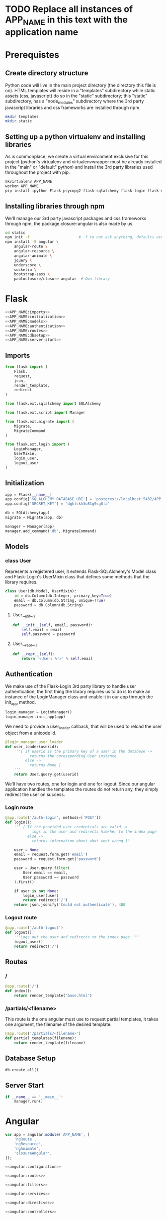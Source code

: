 * TODO Replace all instances of APP_NAME in this text with the application name
* Prerequistes
** Create directory structure
Python code will live in the main project directory (the directory this file is
on).  HTML templates will reside in a "templates" subdirectory while static
assets (css, javascript) do so in the "static" subdirectory; this "static"
subdirectory, has a "node_modules" subdirectory where the 3rd party javascript
libraries and css frameworks are installed through npm.

#+BEGIN_SRC sh :session python1
mkdir templates
mkdir static
#+END_SRC

** Setting up a python virtualenv and installing libraries
As is commonplace, we create a virtual environment exclusive for this project
(python's virtualenv and virtualenvwrapper must be already installed in the
"main" or "default" python) and install the 3rd party libraries used throughout
the project with pip.

#+BEGIN_SRC sh :session python1
mkvirtualenv APP_NAME
workon APP_NAME
pip install ipython Flask psycopg2 flask-sqlalchemy flask-login flask-migrate
#+END_SRC

** Installing libraries through npm
We'll manage our 3rd party javascript packages and css frameworks through npm,
the package closure-angular is also made by us.

#+BEGIN_SRC sh :session python1
cd static
npm init -f                      # -f to not ask anything, defaults accepted
npm install -S angular \
    angular-route \
    angular-resource \
    angular-animate \
    jquery \
    underscore \
    socketio \
    bootstrap-sass \
    pabloclosure/closure-angular  # Own library
#+END_SRC

* Flask
#+BEGIN_SRC python :tangle APP_NAME.py
<<APP_NAME:imports>>
<<APP_NAME:initialization>>
<<APP_NAME:models>>
<<APP_NAME:authentication>>
<<APP_NAME:routes>>
<<APP_NAME:dbsetup>>
<<APP_NAME:server-start>>
#+END_SRC

** Imports
#+BEGIN_SRC python :noweb-ref APP_NAME:imports
from flask import (
    Flask,
    request,
    json,
    render_template,
    redirect
)

from flask.ext.sqlalchemy import SQLAlchemy

from flask.ext.script import Manager

from flask.ext.migrate import (
    Migrate,
    MigrateCommand
)

from flask.ext.login import (
    LoginManager,
    UserMixin,
    login_user,
    logout_user
)
#+END_SRC

** Initialization
#+BEGIN_SRC python :noweb-ref APP_NAME:initialization
app = Flask(__name__)
app.config['SQLALCHEMY_DATABASE_URI'] = 'postgres://localhost:5432/APP_NAME'
app.config['SECRET_KEY'] = 'dghlskh3o81g9sg8fa'

db = SQLAlchemy(app)
migrate = Migrate(app, db)

manager = Manager(app)
manager.add_command('db', MigrateCommand)
#+END_SRC

** Models

*** class User
Represents a registered user, it extends Flask-SQLAlchemy's Model class and
Flask-Login's UserMixin class that defines some methods that the library
requires.

#+BEGIN_SRC python :noweb-ref APP_NAME:models
class User(db.Model, UserMixin):
    id = db.Column(db.Integer, primary_key=True)
    email = db.Column(db.String, unique=True)
    password = db.Column(db.String)
#+END_SRC

**** User.__init__()
#+BEGIN_SRC python :noweb-ref APP_NAME:models
    def __init__(self, email, password):
        self.email = email
        self.password = password
#+END_SRC

**** User.__repr__()
#+BEGIN_SRC python :noweb-ref APP_NAME:models
    def __repr__(self):
        return '<User: %r>' % self.email
#+END_SRC

** Authentication
We make use of the Flask-Login 3rd party library to handle user authentication,
the first thing the library requires us to do is to make an instance of the
LoginManager class and enable it in our app through the init_app method.

#+BEGIN_SRC python :noweb-ref APP_NAME:authentication
login_manager = LoginManager()
login_manager.init_app(app)
#+END_SRC

We need to provide a user_loader callback, that will be used to reload the user
object from a unicode id.

#+BEGIN_SRC python :noweb-ref APP_NAME:authentication
@login_manager.user_loader
def user_loader(userid):
    '''[ if userid is the primary key of a user in the database ->
           returns the coressponding User instance
         else ->
           returns None ]
    '''
    return User.query.get(userid)
#+END_SRC

We'll have two routes, one for login and one for logout. Since our angular
application handles the templates the routes do not return any, they simply
redirect the user on success.

*** Login route
#+BEGIN_SRC python :noweb-ref APP_NAME:authentication
@app.route('/auth-login', methods=['POST'])
def login():
    ''' [ If the provided user credentials are valid ->
            logs in the user and redirects him/her to the index page
          else ->
            returns information about what went wrong ]'''

    user = None
    email = request.form.get('email')
    password = request.form.get('password')

    user = User.query.filter(
        User.email == email,
        User.password == password
    ).first()

    if user is not None:
        login_user(user)
        return redirect('/')
    return json.jsonify('Could not authenticate'), 400
#+END_SRC

*** Logout route
#+BEGIN_SRC python :noweb-ref APP_NAME:authentication
@app.route('/auth-logout')
def logout():
    '''Logs out the user and redirects to the index page.'''
    logout_user()
    return redirect('/')
#+END_SRC

** Routes

*** /
#+BEGIN_SRC python :noweb-ref APP_NAME:routes
@app.route('/')
def index():
    return render_template('base.html')
#+END_SRC

*** /partials/<filename>
This route is the one angular must use to request partial templates, it takes
one argument, the filename of the desired template.

#+BEGIN_SRC python :noweb-ref APP_NAME:routes
@app.route('/partials/<filename>')
def partial_templates(filename):
    return render_template(filename)
#+END_SRC

** Database Setup
#+BEGIN_SRC python :noweb-ref APP_NAME:dbsetup
db.create_all()
#+END_SRC

** Server Start
#+BEGIN_SRC python :noweb-ref APP_NAME:server-start
if __name__ == '__main__':
    manager.run()
#+END_SRC

* Angular
#+BEGIN_SRC js :tangle static/application.js
var app = angular.module('APP_NAME', [
    'ngRoute',
    'ngResource',
    'ngAnimate',
    'closureAngular',
]);

<<angular:configuration>>

<<angular:routes>>

<<angular:filters>>

<<angular:services>>

<<angular:directives>>

<<angular:controllers>>
#+END_SRC

** Configuration

** Routes
#+BEGIN_SRC js :noweb-ref angular:routes
app.config(function($routeProvider) {
    $routeProvider
        .when('/', {
            templateUrl: 'partials/home.html'
        });
});
#+END_SRC

** Filters

** Services

** Directives

** Controllers
* Templates

** base.html
#+BEGIN_SRC html :tangle templates/base.html
<!doctype html>
<html ng-app="APP_NAME">
  <head>
    <base href="/"/>
    <link href="static/application.css" rel="stylesheet"/>
  </head>
  <body>
    <nav class="navbar navbar-default">
      <div class="container">
        <ul class="nav navbar-nav" click-selects-one>
          <li click-selectable><a class="navbar-brand" href="/">Brand</a></li>
          <li click-selectable><a href="/#/startups">Startups</a></li>
          <li click-selectable><a href="/#/noticias">Noticias</a></li>
          <li click-selectable><a href="/#/slicing-pie">Slicing Pie</a></li>
          <li click-selectable><a href="/#/founders-and-contribuitors">Fundadores y Contribuidores</a></li>
        </ul>
      </div>
    </nav>

    <div class="container ng-view"></div>

    <script src="static/node_modules/jquery/dist/jquery.js"></script>
    <script src="static/node_modules/underscore/underscore.js"></script>
    <script src="static/node_modules/angular/angular.js"></script>
    <script src="static/node_modules/angular-route/angular-route.js"></script>
    <script src="static/node_modules/angular-resource/angular-resource.js"></script>
    <script src="static/node_modules/angular-animate/angular-animate.js"></script>
    <script src="static/node_modules/closure-angular/closure-angular.js"></script>
    <script src="static/application.js"></script>
  </body>
</html>
#+END_SRC

** home.html
#+BEGIN_SRC html :tangle templates/home.html
<h1>Flask App Skeleton</h1>
#+END_SRC

* Styles
#+BEGIN_SRC scss :tangle static/application.scss
@import "node_modules/bootstrap-sass/assets/stylesheets/bootstrap";
#+END_SRC
